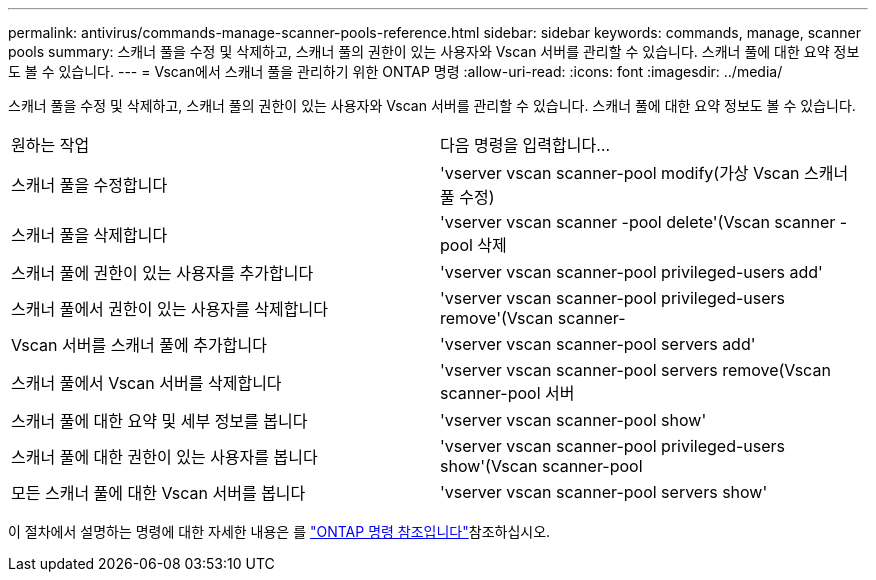 ---
permalink: antivirus/commands-manage-scanner-pools-reference.html 
sidebar: sidebar 
keywords: commands, manage, scanner pools 
summary: 스캐너 풀을 수정 및 삭제하고, 스캐너 풀의 권한이 있는 사용자와 Vscan 서버를 관리할 수 있습니다. 스캐너 풀에 대한 요약 정보도 볼 수 있습니다. 
---
= Vscan에서 스캐너 풀을 관리하기 위한 ONTAP 명령
:allow-uri-read: 
:icons: font
:imagesdir: ../media/


[role="lead"]
스캐너 풀을 수정 및 삭제하고, 스캐너 풀의 권한이 있는 사용자와 Vscan 서버를 관리할 수 있습니다. 스캐너 풀에 대한 요약 정보도 볼 수 있습니다.

|===


| 원하는 작업 | 다음 명령을 입력합니다... 


 a| 
스캐너 풀을 수정합니다
 a| 
'vserver vscan scanner-pool modify(가상 Vscan 스캐너 풀 수정)



 a| 
스캐너 풀을 삭제합니다
 a| 
'vserver vscan scanner -pool delete'(Vscan scanner -pool 삭제



 a| 
스캐너 풀에 권한이 있는 사용자를 추가합니다
 a| 
'vserver vscan scanner-pool privileged-users add'



 a| 
스캐너 풀에서 권한이 있는 사용자를 삭제합니다
 a| 
'vserver vscan scanner-pool privileged-users remove'(Vscan scanner-



 a| 
Vscan 서버를 스캐너 풀에 추가합니다
 a| 
'vserver vscan scanner-pool servers add'



 a| 
스캐너 풀에서 Vscan 서버를 삭제합니다
 a| 
'vserver vscan scanner-pool servers remove(Vscan scanner-pool 서버



 a| 
스캐너 풀에 대한 요약 및 세부 정보를 봅니다
 a| 
'vserver vscan scanner-pool show'



 a| 
스캐너 풀에 대한 권한이 있는 사용자를 봅니다
 a| 
'vserver vscan scanner-pool privileged-users show'(Vscan scanner-pool



 a| 
모든 스캐너 풀에 대한 Vscan 서버를 봅니다
 a| 
'vserver vscan scanner-pool servers show'

|===
이 절차에서 설명하는 명령에 대한 자세한 내용은 를 link:https://docs.netapp.com/us-en/ontap-cli/["ONTAP 명령 참조입니다"^]참조하십시오.
